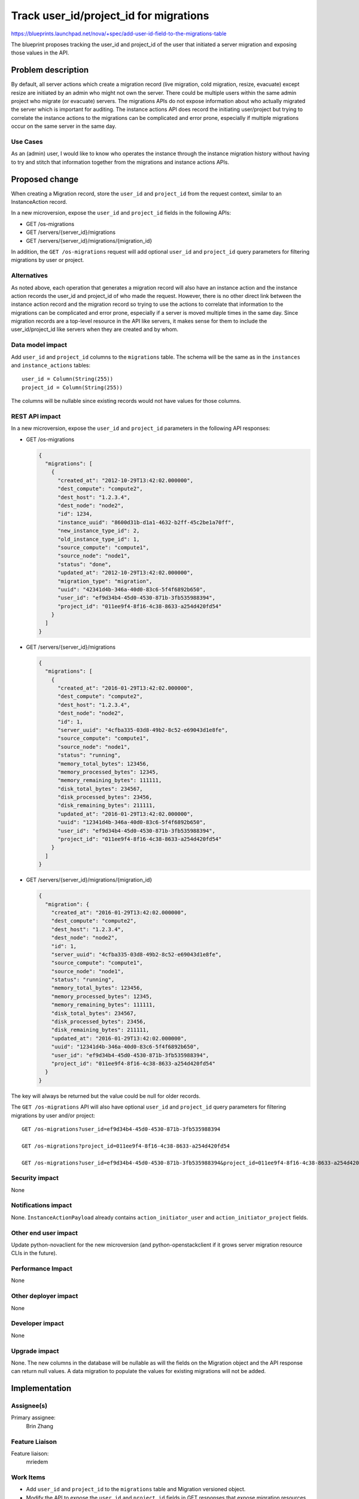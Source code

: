 ..
 This work is licensed under a Creative Commons Attribution 3.0 Unported
 License.

 http://creativecommons.org/licenses/by/3.0/legalcode

=======================================
Track user_id/project_id for migrations
=======================================

https://blueprints.launchpad.net/nova/+spec/add-user-id-field-to-the-migrations-table

The blueprint proposes tracking the user_id and project_id of the user that
initiated a server migration and exposing those values in the API.

Problem description
===================
By default, all server actions which create a migration record (live migration,
cold migration, resize, evacuate) except resize are initiated by an admin who
might not own the server. There could be multiple users within the same admin
project who migrate (or evacuate) servers. The migrations APIs do not expose
information about who actually migrated the server which is important for
auditing. The instance actions API does record the initiating user/project
but trying to correlate the instance actions to the migrations can be
complicated and error prone, especially if multiple migrations occur on the
same server in the same day.

Use Cases
---------
As an (admin) user, I would like to know who operates the instance through the
instance migration history without having to try and stitch that information
together from the migrations and instance actions APIs.

Proposed change
===============
When creating a Migration record, store the ``user_id`` and ``project_id``
from the request context, similar to an InstanceAction record.

In a new microversion, expose the ``user_id`` and ``project_id`` fields in the
following APIs:

* GET /os-migrations
* GET /servers/{server_id}/migrations
* GET /servers/{server_id}/migrations/{migration_id}

In addition, the ``GET /os-migrations`` request will add optional ``user_id``
and ``project_id`` query parameters for filtering migrations by user or
project.

Alternatives
------------
As noted above, each operation that generates a migration record will also
have an instance action and the instance action records the user_id and
project_id of who made the request. However, there is no other direct link
between the instance action record and the migration record so trying to use
the actions to correlate that information to the migrations can be complicated
and error prone, especially if a server is moved multiple times in the same
day. Since migration records are a top-level resource in the API like servers,
it makes sense for them to include the user_id/project_id like servers when
they are created and by whom.

Data model impact
-----------------
Add ``user_id`` and ``project_id`` columns to the ``migrations`` table. The
schema will be the same as in the ``instances`` and ``instance_actions``
tables::

  user_id = Column(String(255))
  project_id = Column(String(255))

The columns will be nullable since existing records would not have values for
those columns.

REST API impact
---------------
In a new microversion, expose the ``user_id`` and ``project_id`` parameters
in the following API responses:

* GET /os-migrations

  .. code-block:: json

    {
      "migrations": [
        {
          "created_at": "2012-10-29T13:42:02.000000",
          "dest_compute": "compute2",
          "dest_host": "1.2.3.4",
          "dest_node": "node2",
          "id": 1234,
          "instance_uuid": "8600d31b-d1a1-4632-b2ff-45c2be1a70ff",
          "new_instance_type_id": 2,
          "old_instance_type_id": 1,
          "source_compute": "compute1",
          "source_node": "node1",
          "status": "done",
          "updated_at": "2012-10-29T13:42:02.000000",
          "migration_type": "migration",
          "uuid": "42341d4b-346a-40d0-83c6-5f4f6892b650",
          "user_id": "ef9d34b4-45d0-4530-871b-3fb535988394",
          "project_id": "011ee9f4-8f16-4c38-8633-a254d420fd54"
        }
      ]
    }

* GET /servers/{server_id}/migrations

  .. code-block:: json

    {
      "migrations": [
        {
          "created_at": "2016-01-29T13:42:02.000000",
          "dest_compute": "compute2",
          "dest_host": "1.2.3.4",
          "dest_node": "node2",
          "id": 1,
          "server_uuid": "4cfba335-03d8-49b2-8c52-e69043d1e8fe",
          "source_compute": "compute1",
          "source_node": "node1",
          "status": "running",
          "memory_total_bytes": 123456,
          "memory_processed_bytes": 12345,
          "memory_remaining_bytes": 111111,
          "disk_total_bytes": 234567,
          "disk_processed_bytes": 23456,
          "disk_remaining_bytes": 211111,
          "updated_at": "2016-01-29T13:42:02.000000",
          "uuid": "12341d4b-346a-40d0-83c6-5f4f6892b650",
          "user_id": "ef9d34b4-45d0-4530-871b-3fb535988394",
          "project_id": "011ee9f4-8f16-4c38-8633-a254d420fd54"
        }
      ]
    }

* GET /servers/{server_id}/migrations/{migration_id}

  .. code-block:: json

    {
      "migration": {
        "created_at": "2016-01-29T13:42:02.000000",
        "dest_compute": "compute2",
        "dest_host": "1.2.3.4",
        "dest_node": "node2",
        "id": 1,
        "server_uuid": "4cfba335-03d8-49b2-8c52-e69043d1e8fe",
        "source_compute": "compute1",
        "source_node": "node1",
        "status": "running",
        "memory_total_bytes": 123456,
        "memory_processed_bytes": 12345,
        "memory_remaining_bytes": 111111,
        "disk_total_bytes": 234567,
        "disk_processed_bytes": 23456,
        "disk_remaining_bytes": 211111,
        "updated_at": "2016-01-29T13:42:02.000000",
        "uuid": "12341d4b-346a-40d0-83c6-5f4f6892b650",
        "user_id": "ef9d34b4-45d0-4530-871b-3fb535988394",
        "project_id": "011ee9f4-8f16-4c38-8633-a254d420fd54"
      }
    }

The key will always be returned but the value could be null for older records.

The ``GET /os-migrations`` API will also have optional ``user_id`` and
``project_id`` query parameters for filtering migrations by user and/or
project::

  GET /os-migrations?user_id=ef9d34b4-45d0-4530-871b-3fb535988394

  GET /os-migrations?project_id=011ee9f4-8f16-4c38-8633-a254d420fd54

  GET /os-migrations?user_id=ef9d34b4-45d0-4530-871b-3fb535988394&project_id=011ee9f4-8f16-4c38-8633-a254d420fd54

Security impact
---------------
None

Notifications impact
--------------------
None. ``InstanceActionPayload`` already contains ``action_initiator_user``
and ``action_initiator_project`` fields.

Other end user impact
---------------------
Update python-novaclient for the new microversion (and python-openstackclient
if it grows server migration resource CLIs in the future).

Performance Impact
------------------
None

Other deployer impact
---------------------
None

Developer impact
----------------
None

Upgrade impact
--------------
None. The new columns in the database will be nullable as will the fields
on the Migration object and the API response can return null values. A data
migration to populate the values for existing migrations will not be added.

Implementation
==============
Assignee(s)
-----------

Primary assignee:
  Brin Zhang

Feature Liaison
---------------

Feature liaison:
  mriedem

Work Items
----------
* Add ``user_id`` and ``project_id`` to the ``migrations`` table and
  Migration versioned object.
* Modify the API to expose the ``user_id`` and ``project_id`` fields in
  GET responses that expose migration resources. Also add ``user_id`` and
  ``project_id`` query parameters to ``GET /os-migrations`` for filtering
  the results.
* Add related tests
* Docs for the new microversion.

Dependencies
============
None

Testing
=======
* Add related unit test for negative scenarios.
* Add related functional test (API samples).

Tempest testing should not be necessary for this change.

Documentation Impact
====================
Update the API reference for the new microversion.

References
==========
None

History
=======
.. list-table:: Revisions
   :header-rows: 1

   * - Release Name
     - Description
   * - Train
     - Introduced
   * - Ussuri
     - Re-proposed
